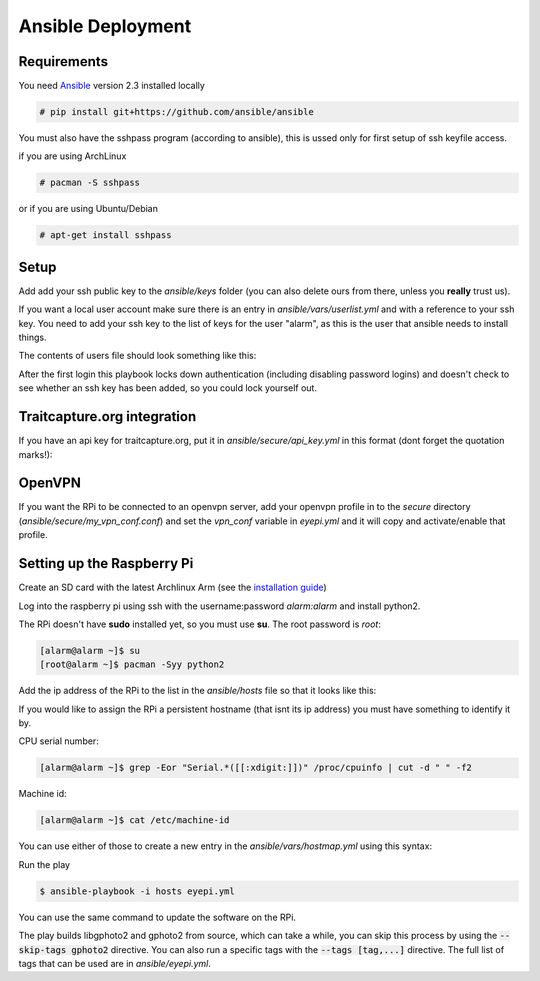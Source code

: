 

Ansible Deployment
==================

Requirements
------------

.. highlight:: console

You need `Ansible <https://www.ansible.com/>`_ version 2.3 installed locally

.. code-block:: bash

    # pip install git+https://github.com/ansible/ansible

You must also have the sshpass program (according to ansible), this is ussed only for first setup of ssh keyfile access.

if you are using ArchLinux

.. code-block:: bash

    # pacman -S sshpass

or if you are using Ubuntu/Debian

.. code-block:: bash

    # apt-get install sshpass


Setup
-----

Add add your ssh public key to the *ansible/keys* folder (you can also delete ours from there, unless you **really** trust us).

If you want a local user account make sure there is an entry in *ansible/vars/userlist.yml* and with a reference to your ssh key.
You need to add your ssh key to the list of keys for the user "alarm", as this is the user that ansible needs to install things.


The contents of users file should look something like this:

.. code-block:: yaml
    :caption: *ansible/vars/userlist.yml*
    :name: userlist

    users:
      - {name: alarm,  shell: /bin/bash, groups: [wheel, adm, users],
          clear_password: yes,
          keys: [your_key.pub]}
      - {name: your_username,  shell: /bin/bash, groups: [wheel, adm, users],
          keys: [your_key.pub]}

After the first login this playbook locks down authentication (including disabling password logins) and doesn't check to see whether an ssh key has been added, so you could lock yourself out.


Traitcapture.org integration
----------------------------

If you have an api key for traitcapture.org, put it in *ansible/secure/api_key.yml* in this format (dont forget the quotation marks!):

.. code-block:: yaml
    :caption: *ansible/secure/api_key.yml*
    :name: api-key

    api_key:
        "your_api_key"


OpenVPN
-------
If you want the RPi to be connected to an openvpn server, add your openvpn profile in to the *secure* directory (*ansible/secure/my_vpn_conf.conf*) and set the *vpn_conf* variable in *eyepi.yml* and it will copy and activate/enable that profile.


Setting up the Raspberry Pi
---------------------------

Create an SD card with the latest Archlinux Arm (see the `installation guide <https://archlinuxarm.org/platforms/armv8/broadcom/raspberry-pi-3#installation>`_)

Log into the raspberry pi using ssh with the username:password *alarm:alarm* and install python2.


The RPi doesn't have **sudo** installed yet, so you must use **su**. The root password is *root*:

.. code-block:: bash

    [alarm@alarm ~]$ su
    [root@alarm ~]$ pacman -Syy python2


Add the ip address of the RPi to the list in the *ansible/hosts* file so that it looks like this:

.. code-block:: guess
    :caption: *ansible/hosts*
    :name: hosts

    [rpis]
    your_rpi_ip_address

    [rpis:vars]
    ansible_user=alarm
    ansible_password=alarm
    become_user=root
    ansible_become=yes
    ansible_become_method=su
    ansible_become_pass=root
    ansible_python_interpreter=/usr/bin/python2


If you would like to assign the RPi a persistent hostname (that isnt its ip address) you must have something to identify it by.

CPU serial number:

.. code-block:: bash

    [alarm@alarm ~]$ grep -Eor "Serial.*([[:xdigit:]])" /proc/cpuinfo | cut -d " " -f2

Machine id:

.. code-block:: bash

    [alarm@alarm ~]$ cat /etc/machine-id

You can use either of those to create a new entry in the *ansible/vars/hostmap.yml* using this syntax:

.. code-block:: yaml
    :caption: *ansible/vars/hostmap.yml*
    :name: hostmap

    hostnames:
        your_machine_id: "your_desired_hostname"

Run the play

.. code-block:: bash

    $ ansible-playbook -i hosts eyepi.yml

You can use the same command to update the software on the RPi.

The play builds libgphoto2 and gphoto2 from source, which can take a while, you can skip this process by using the
:code:`--skip-tags gphoto2` directive. You can also run a specific tags with the :code:`--tags [tag,...]` directive.
The full list of tags that can be used are in *ansible/eyepi.yml*.

